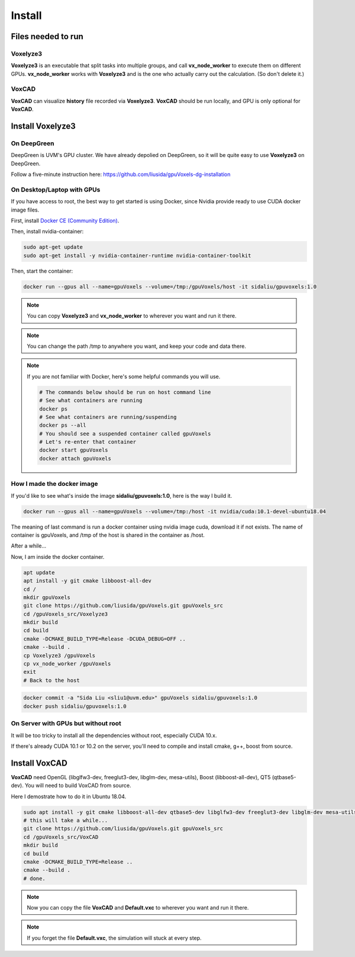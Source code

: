 Install
=======

Files needed to run
-------------------

Voxelyze3
^^^^^^^^^

**Voxelyze3** is an executable that split tasks into multiple groups, and call **vx_node_worker** to execute them on different GPUs. **vx_node_worker** works with **Voxelyze3** and is the one who actually carry out the calculation. (So don't delete it.)

VoxCAD
^^^^^^

**VoxCAD** can visualize **history** file recorded via **Voxelyze3**. **VoxCAD** should be run locally, and GPU is only optional for **VoxCAD**.

Install Voxelyze3
-----------------

On DeepGreen
^^^^^^^^^^^^

DeepGreen is UVM's GPU cluster. We have already depolied on DeepGreen, so it will be quite easy to use **Voxelyze3** on DeepGreen.

Follow a five-minute instruction here: `https://github.com/liusida/gpuVoxels-dg-installation <https://github.com/liusida/gpuVoxels-dg-installation>`_

On Desktop/Laptop with GPUs
^^^^^^^^^^^^^^^^^^^^^^^^^^^

If you have access to root, the best way to get started is using Docker, since Nvidia provide ready to use CUDA docker image files.

First, install `Docker CE (Community Edition) <https://docs.docker.com/install/linux/docker-ce/ubuntu/>`_.

Then, install nvidia-container:

.. code:: bash

    sudo apt-get update
    sudo apt-get install -y nvidia-container-runtime nvidia-container-toolkit

Then, start the container:

.. code:: bash

    docker run --gpus all --name=gpuVoxels --volume=/tmp:/gpuVoxels/host -it sidaliu/gpuvoxels:1.0

.. note::
    You can copy **Voxelyze3** and **vx_node_worker** to wherever you want and run it there.

.. note::
    You can change the path /tmp to anywhere you want, and keep your code and data there.

.. note::
    If you are not familiar with Docker, here's some helpful commands you will use.

    .. code:: bash

        # The commands below should be run on host command line
        # See what containers are running
        docker ps
        # See what containers are running/suspending
        docker ps --all
        # You should see a suspended container called gpuVoxels
        # Let's re-enter that container
        docker start gpuVoxels
        docker attach gpuVoxels

How I made the docker image
^^^^^^^^^^^^^^^^^^^^^^^^^^^

If you'd like to see what's inside the image **sidaliu/gpuvoxels:1.0**, here is the way I build it.

.. code:: bash

    docker run --gpus all --name=gpuVoxels --volume=/tmp:/host -it nvidia/cuda:10.1-devel-ubuntu18.04

The meaning of last command is run a docker container using nvidia image cuda, download it if not exists.
The name of container is gpuVoxels, and /tmp of the host is shared in the container as /host.

After a while...

Now, I am inside the docker container.

.. code:: bash

    apt update
    apt install -y git cmake libboost-all-dev
    cd /
    mkdir gpuVoxels
    git clone https://github.com/liusida/gpuVoxels.git gpuVoxels_src
    cd /gpuVoxels_src/Voxelyze3
    mkdir build
    cd build
    cmake -DCMAKE_BUILD_TYPE=Release -DCUDA_DEBUG=OFF ..
    cmake --build .
    cp Voxelyze3 /gpuVoxels
    cp vx_node_worker /gpuVoxels
    exit
    # Back to the host

.. code:: bash

    docker commit -a "Sida Liu <sliu1@uvm.edu>" gpuVoxels sidaliu/gpuvoxels:1.0
    docker push sidaliu/gpuvoxels:1.0

On Server with GPUs but without root
^^^^^^^^^^^^^^^^^^^^^^^^^^^^^^^^^^^^

It will be too tricky to install all the dependencies without root, especially CUDA 10.x.

If there's already CUDA 10.1 or 10.2 on the server, you'll need to compile and install cmake, g++, boost from source.


Install VoxCAD
--------------

**VoxCAD** need OpenGL (libglfw3-dev, freeglut3-dev, libglm-dev, mesa-utils), Boost (libboost-all-dev), QT5 (qtbase5-dev). 
You will need to build VoxCAD from source.

Here I demostrate how to do it in Ubuntu 18.04.

.. code:: bash

    sudo apt install -y git cmake libboost-all-dev qtbase5-dev libglfw3-dev freeglut3-dev libglm-dev mesa-utils
    # this will take a while...
    git clone https://github.com/liusida/gpuVoxels.git gpuVoxels_src
    cd /gpuVoxels_src/VoxCAD
    mkdir build
    cd build
    cmake -DCMAKE_BUILD_TYPE=Release ..
    cmake --build .
    # done.

.. note::
    Now you can copy the file **VoxCAD** and **Default.vxc** to wherever you want and run it there.

.. note::
    If you forget the file **Default.vxc**, the simulation will stuck at every step.

